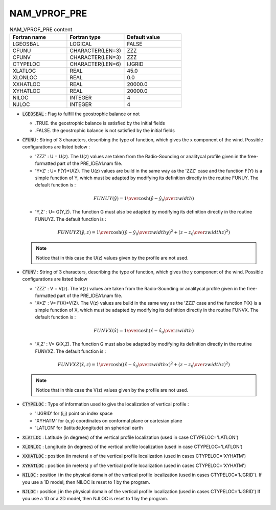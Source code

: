 .. _nam_vprof_pre:

NAM_VPROF_PRE
-----------------------------------------------------------------------------

.. csv-table:: NAM_VPROF_PRE content
   :header: "Fortran name", "Fortran type", "Default value"
   :widths: 30, 30, 30
   
   "LGEOSBAL","LOGICAL","FALSE"
   "CFUNU","CHARACTER(LEN=3)","ZZZ"
   "CFUNV","CHARACTER(LEN=3)","ZZZ"
   "CTYPELOC","CHARACTER(LEN=6)","IJGRID"
   "XLATLOC","REAL","45.0"
   "XLONLOC","REAL","0.0"
   "XXHATLOC","REAL","20000.0"
   "XYHATLOC","REAL","20000.0"
   "NILOC","INTEGER","4"
   "NJLOC","INTEGER","4"

* :code:`LGEOSBAL` : Flag to fulfill the geostrophic balance or not

  * .TRUE. the geostrophic balance is satisfied by the initial fields
  * .FALSE. the geostrophic balance is not satisfied by the initial fields

* :code:`CFUNU` : String of 3 characters, describing the type of function, which gives the  x component of the wind. Possible configurations are listed below :

  * 'ZZZ' :  U = U(z). The U(z) values are taken from the Radio-Sounding or analitycal profile given in the free-formatted part of the  PRE_IDEA1.nam file.

  * 'Y*Z' : U= F(Y)*U(Z). The U(z) values are build in the same way as the 'ZZZ' case and the function F(Y) is a simple function of Y, which must be adapted by modifying its definition directly in the routine FUNUY. The default  function is :
  
  .. math::  
  
     FUNUY(\hat{y}) = {1 \over \cosh \left({ \hat{y} - \hat{y_0} \over zwidth } \right)}

  * 'Y,Z' : U= G(Y,Z). The function  G must also be adapted  by modifying its definition directly in the routine FUNUYZ. The default function is :
  
  .. math::   
     
     FUNUYZ(\hat{y},z) = { 1 \over \cosh \left(\left( { \hat{y} - \hat{y_0} \over zwidthy } \right) ^2 +  \left( { z - z_0 \over zwidthz } \right) ^2 \right) }

  .. note::
  
     Notice that in this case the U(z) values given by the profile are not used. 

* :code:`CFUNV` : String of 3 characters, describing the type of function, which gives the  y component of the wind. Possible configurations are listed below

  * 'ZZZ' :  V = V(z). The  V(z) values are taken from the Radio-Sounding or analitycal profile given in the free-formatted part of the PRE_IDEA1.nam file.

  * 'X*Z' : V= F(X)*V(Z). The V(z) values are build in the same way as the 'ZZZ' case and the function F(X) is a simple function of X, which must be adapted by modifying its definition directly in the routine FUNVX. The default function is :

  .. math::  
  
     FUNVX(\hat{x}) = { 1 \over \cosh \left({ \hat{x} - \hat{x_0} \over zwidth } \right) }

  * 'X,Z' : V= G(X,Z). The function  G must also be adapted  by modifying its definition directly in the routine FUNVXZ. The default function is :
  
  .. math::   

     FUNVXZ(\hat{x},z) = { 1 \over \cosh \left(\left( { \hat{x} - \hat{x_0} \over zwidthx } \right) ^2 +  \left( { z - z_0 \over zwidthz } \right) ^2 \right) }
     
  .. note::     

     Notice that in this case the V(z) values given by the profile are not used.


* :code:`CTYPELOC` : Type of information used to give the localization of vertical profile :

  * 'IJGRID' for (i,j) point  on index space

  * 'XYHATM' for (x,y) coordinates on conformal plane or cartesian plane

  * 'LATLON' for (latitude,longitude) on spherical earth

* :code:`XLATLOC` : Latitude (in degrees) of the vertical profile localization (used in case CTYPELOC='LATLON') 

* :code:`XLONLOC` : Longitude (in degrees) of the vertical profile localization (used in case CTYPELOC='LATLON') 

* :code:`XXHATLOC` : position (in meters) x of the vertical profile localization (used in cases CTYPELOC='XYHATM') 

* :code:`XYHATLOC` :  position (in meters) y of the vertical profile localization (used in cases CTYPELOC='XYHATM') 

* :code:`NILOC` : position i in the physical domain  of the vertical profile localization (used in cases CTYPELOC='IJGRID'). If you use a 1D model, then NILOC is reset to 1 by the program.
                                         
* :code:`NJLOC` : position j in the physical domain of the vertical profile localization (used in cases CTYPELOC='IJGRID')  If you use a 1D or a 2D  model, then NJLOC is reset to 1 by the program.

